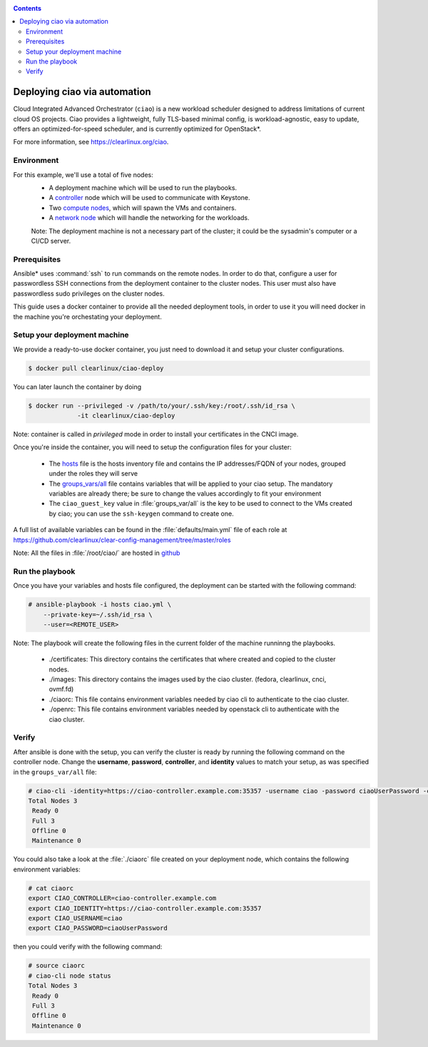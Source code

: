 .. _ciao-deploy:

.. contents::

Deploying ciao via automation
#############################

Cloud Integrated Advanced Orchestrator (``ciao``) is a new workload
scheduler designed to address limitations of current cloud OS projects.
Ciao provides a lightweight, fully TLS-based minimal config, is
workload-agnostic, easy to update, offers an optimized-for-speed
scheduler, and is currently optimized for OpenStack*.

For more information, see https://clearlinux.org/ciao.

Environment
===========

For this example, we'll use a total of five nodes:
 - A deployment machine which will be used to run the playbooks.
 - A `controller`_ node which will be used to communicate with Keystone.
 - Two `compute nodes`_, which will spawn the VMs and containers.
 - A `network node`_ which will handle the networking for the workloads.

 Note: The deployment machine is not a necessary part of the cluster; it could be
 the sysadmin's computer or a CI/CD server.

.. _prerequisites:

Prerequisites
=============
Ansible* uses :command:`ssh` to run commands on the remote nodes. In order to do
that, configure a user for passwordless SSH connections from the deployment
container to the cluster nodes. This user must also have passwordless sudo
privileges on the cluster nodes.

This guide uses a docker container to provide all the needed deployment tools,
in order to use it you will need docker in the machine you're orchestating
your deployment.


Setup your deployment machine
=============================

We provide a ready-to-use docker container, you just need to download it and
setup your cluster configurations.

.. code-block:: console

   $ docker pull clearlinux/ciao-deploy


You can later launch the container by doing

.. code-block:: console

   $ docker run --privileged -v /path/to/your/.ssh/key:/root/.ssh/id_rsa \
                -it clearlinux/ciao-deploy

Note: container is called in `privileged` mode in order to install your
certificates in the CNCI image.

Once you're inside the container, you will need to setup the configuration files
for your cluster:

  * The `hosts`_ file is the hosts inventory file and contains the IP
    addresses/FQDN of your nodes, grouped under the roles they will serve

  * The `groups_vars/all`_ file contains variables that will be applied
    to your ciao setup. The mandatory variables are already there; be
    sure to change the values accordingly to fit your environment

  * The ``ciao_guest_key`` value in :file:`groups_var/all` is the key to be
    used to connect to the VMs created by ciao; you can use the
    ``ssh-keygen`` command to create one.

A full list of available variables can be found in the
:file:`defaults/main.yml` file of each role at
https://github.com/clearlinux/clear-config-management/tree/master/roles

Note: All the files in :file:`/root/ciao/` are hosted in `github`_


Run the playbook
================
Once you have your variables and hosts file configured, the deployment can
be started with the following command:

.. code-block:: console

   # ansible-playbook -i hosts ciao.yml \
       --private-key=~/.ssh/id_rsa \
       --user=<REMOTE_USER>

Note: The playbook will create the following files in the current folder of the machine runninng the playbooks.

  * ./certificates: This directory contains the certificates that where created and copied to the cluster nodes.

  * ./images: This directory contains the images used by the ciao cluster. (fedora, clearlinux, cnci, ovmf.fd)

  * ./ciaorc: This file contains environment variables needed by ciao cli to authenticate to the ciao cluster.

  * ./openrc: This file contains environment variables needed by openstack cli to authenticate with the ciao cluster.

Verify
======
After ansible is done with the setup, you can verify the cluster is ready
by running the following command on the controller node. Change the **username**,
**password**, **controller**, and **identity** values to match your setup, as
was specified in the ``groups_var/all`` file:

.. code-block:: console

   # ciao-cli -identity=https://ciao-controller.example.com:35357 -username ciao -password ciaoUserPassword -controller=ciao-controller.example.com node status
   Total Nodes 3
    Ready 0
    Full 3
    Offline 0
    Maintenance 0

You could also take a look at the :file:`./ciaorc` file created on your
deployment node, which contains the following environment variables:

.. code-block:: console

   # cat ciaorc
   export CIAO_CONTROLLER=ciao-controller.example.com
   export CIAO_IDENTITY=https://ciao-controller.example.com:35357
   export CIAO_USERNAME=ciao
   export CIAO_PASSWORD=ciaoUserPassword

then you could verify with the following command:

.. code-block:: console

   # source ciaorc
   # ciao-cli node status
   Total Nodes 3
    Ready 0
    Full 3
    Offline 0
    Maintenance 0

.. _controller: https://github.com/01org/ciao/tree/master/ciao-controller
.. _compute nodes: https://github.com/01org/ciao/tree/master/ciao-launcher
.. _network node: https://github.com/01org/ciao/tree/master/ciao-launcher
.. _hosts: https://github.com/clearlinux/clear-config-management/blob/master/examples/ciao/hosts
.. _groups_vars/all: https://github.com/clearlinux/clear-config-management/blob/master/examples/ciao/group_vars/all
.. _github: https://github.com/clearlinux/clear-config-management/tree/master/examples/ciao
